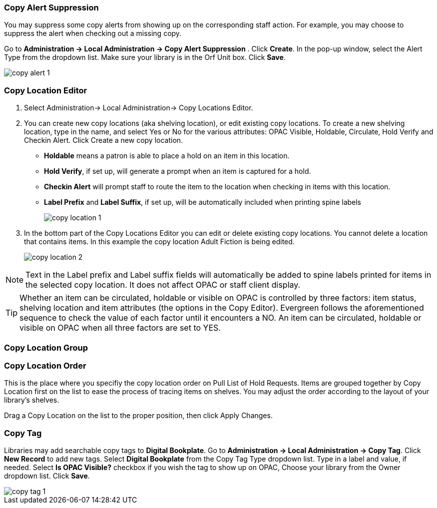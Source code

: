 Copy Alert Suppression
~~~~~~~~~~~~~~~~~~~~~~
anchor:copy-alert-suppression[Copy Alert Suppression]

You may suppress some copy alerts from showing up on the corresponding staff action. For example, you may choose to suppress the alert when checking out a missing copy.

Go to *Administration -> Local Administration -> Copy Alert Suppression* . Click *Create*. In the pop-up window, select the Alert Type from the dropdown list. Make sure your library is in the Orf Unit box. Click *Save*.

image::images/admin/copy-alert-1.png[]


Copy Location Editor
~~~~~~~~~~~~~~~~~~~~

anchor:copy-location-editor[Copy Location Editor]


. Select Administration-> Local Administration-> Copy Locations Editor.

. You can create new copy locations (aka shelving location), or edit existing copy locations. To create a new shelving location, type in the name, and select Yes or No for the various attributes: OPAC Visible, Holdable, Circulate, Hold Verify and Checkin Alert. Click Create a new copy location.
+
* *Holdable* means a patron is able to place a hold on an item in this location.
* *Hold Verify*, if set up, will generate a prompt when an item is captured for a hold.
* *Checkin Alert* will prompt staff to route the item to the location when checking in items with this location.
* *Label Prefix* and *Label Suffix*, if set up, will be automatically included when printing spine labels
+
image::images/admin/copy-location-1.png[]

. In the bottom part of the Copy Locations Editor you can edit or delete existing copy locations. You cannot delete a location that contains items. In this example the copy location Adult Fiction is being edited.
+
image::images/admin/copy-location-2.png[]

NOTE: Text in the Label prefix and Label suffix fields will automatically be added to spine labels printed for items in the selected copy location. It does not affect OPAC or staff client display.
 
TIP: Whether an item can be circulated, holdable or visible on OPAC is controlled by three factors: item status, shelving location and item attributes (the options in the Copy Editor). Evergreen follows the aforementioned sequence to check the value of each factor until it encounters a NO. An item can be circulated, holdable or visible on OPAC when all three factors are set to YES.

 
Copy Location Group
~~~~~~~~~~~~~~~~~~~~

anchor:copy-location-group[Copy Location Group]




Copy Location Order
~~~~~~~~~~~~~~~~~~~~

anchor:copy-location-order[Copy Location Order]

This is the place where you specifiy the copy location order on Pull List of Hold Requests. Items are grouped together by Copy Location first on the list to ease the process of tracing items on shelves. You may adjust the order according to the layout of your library's shelves.

Drag a Copy Location on the list to the proper position, then click Apply Changes.

Copy Tag
~~~~~~~~

anchor:copy-tag[Copy Tag]

Libraries may add searchable copy tags to *Digital Bookplate*. Go to *Administration -> Local Administration -> Copy Tag*. Click *New Record* to add new tags. Select *Digital Bookplate* from the Copy Tag Type dropdown list. Type in a label and value, if needed. Select *Is OPAC Visible?* checkbox if you wish the tag to show up on OPAC, Choose your library from the Owner dropdown list. Click *Save*.

image::images/admin/copy-tag-1.png[]


